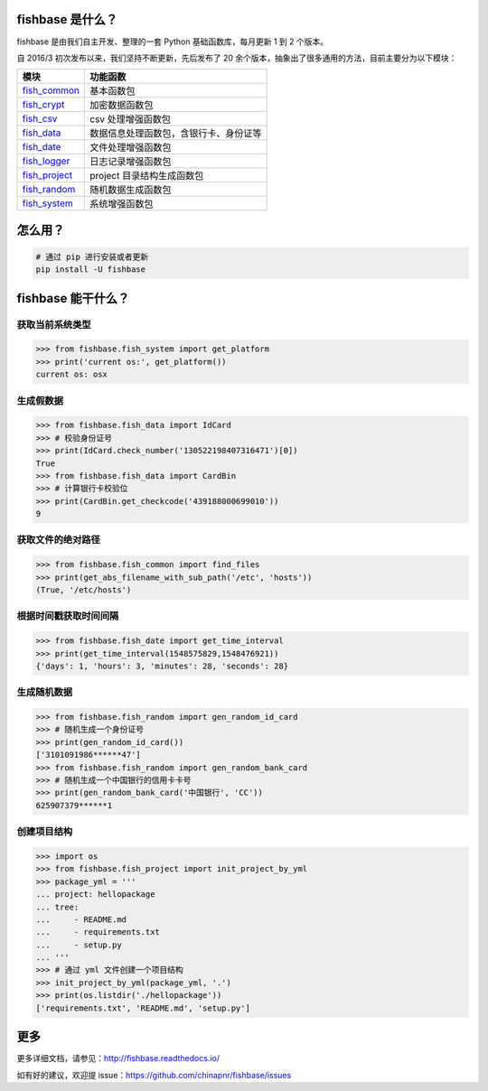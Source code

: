 
.. image:: https://travis-ci.org/chinapnr/fishbase.svg?branch=master
    :target: https://travis-ci.org/chinapnr/fishbase
.. image:: https://coveralls.io/repos/github/chinapnr/fishbase/badge.svg?branch=master
    :target: https://coveralls.io/github/chinapnr/fishbase?branch=master
.. image:: https://readthedocs.org/projects/fishbase/badge/?version=latest
    :target: https://fishbase.readthedocs.io/en/latest/?badge=latest
.. image:: https://ci.appveyor.com/api/projects/status/ecskod12wy8fvkxu?svg=true
    :target: https://ci.appveyor.com/project/itaa/fishbase


fishbase 是什么？
=================

fishbase 是由我们自主开发、整理的一套 Python 基础函数库，每月更新 1 到 2 个版本。

自 2016/3 初次发布以来，我们坚持不断更新，先后发布了 20 余个版本，抽象出了很多通用的方法，目前主要分为以下模块：

+----------------------------------------------------------------------------------+----------------------------------------+
|       模块                                                                       | 功能函数                               |
+==================================================================================+========================================+
| `fish_common <https://fishbase.readthedocs.io/en/latest/fish_common.html>`_      | 基本函数包                             |
+----------------------------------------------------------------------------------+----------------------------------------+
| `fish_crypt <https://fishbase.readthedocs.io/en/latest/fish_crypt.html>`_        | 加密数据函数包                         |
+----------------------------------------------------------------------------------+----------------------------------------+
| `fish_csv <https://fishbase.readthedocs.io/en/latest/fish_csv.html>`_            | csv 处理增强函数包                     |
+----------------------------------------------------------------------------------+----------------------------------------+
| `fish_data <https://fishbase.readthedocs.io/en/latest/fish_data.html>`_          | 数据信息处理函数包，含银行卡、身份证等 |
+----------------------------------------------------------------------------------+----------------------------------------+
| `fish_date <https://fishbase.readthedocs.io/en/latest/fish_date.html>`_          | 文件处理增强函数包                     |
+----------------------------------------------------------------------------------+----------------------------------------+
| `fish_logger <https://fishbase.readthedocs.io/en/latest/fish_logger.html>`_      | 日志记录增强函数包                     |
+----------------------------------------------------------------------------------+----------------------------------------+
| `fish_project <https://fishbase.readthedocs.io/en/latest/fish_project.html>`_    | project 目录结构生成函数包             |
+----------------------------------------------------------------------------------+----------------------------------------+
| `fish_random <https://fishbase.readthedocs.io/en/latest/fish_random.html>`_      | 随机数据生成函数包                     |
+----------------------------------------------------------------------------------+----------------------------------------+
| `fish_system <https://fishbase.readthedocs.io/en/latest/fish_system.html>`_      | 系统增强函数包                         |
+----------------------------------------------------------------------------------+----------------------------------------+



怎么用？
========

.. code:: shell

   # 通过 pip 进行安装或者更新
   pip install -U fishbase


fishbase 能干什么？
===================


获取当前系统类型
-------------

.. code:: python

   >>> from fishbase.fish_system import get_platform
   >>> print('current os:', get_platform())
   current os: osx


生成假数据
---------

.. code:: python

   >>> from fishbase.fish_data import IdCard
   >>> # 校验身份证号
   >>> print(IdCard.check_number('130522198407316471')[0])
   True
   >>> from fishbase.fish_data import CardBin
   >>> # 计算银行卡校验位
   >>> print(CardBin.get_checkcode('439188000699010'))
   9


获取文件的绝对路径
----------------

.. code:: python

   >>> from fishbase.fish_common import find_files
   >>> print(get_abs_filename_with_sub_path('/etc', 'hosts'))
   (True, '/etc/hosts')


根据时间戳获取时间间隔
--------------------

.. code:: python

   >>> from fishbase.fish_date import get_time_interval
   >>> print(get_time_interval(1548575829,1548476921))
   {'days': 1, 'hours': 3, 'minutes': 28, 'seconds': 28}


生成随机数据
-----------

.. code:: python

   >>> from fishbase.fish_random import gen_random_id_card
   >>> # 随机生成一个身份证号
   >>> print(gen_random_id_card())
   ['3101091986******47']
   >>> from fishbase.fish_random import gen_random_bank_card
   >>> # 随机生成一个中国银行的信用卡卡号
   >>> print(gen_random_bank_card('中国银行', 'CC'))
   625907379******1


创建项目结构
------------

.. code:: python

   >>> import os
   >>> from fishbase.fish_project import init_project_by_yml
   >>> package_yml = '''
   ... project: hellopackage
   ... tree:
   ...     - README.md
   ...     - requirements.txt
   ...     - setup.py
   ... '''
   >>> # 通过 yml 文件创建一个项目结构
   >>> init_project_by_yml(package_yml, '.')
   >>> print(os.listdir('./hellopackage'))
   ['requirements.txt', 'README.md', 'setup.py']


更多
====

更多详细文档，请参见：http://fishbase.readthedocs.io/

如有好的建议，欢迎提 issue：https://github.com/chinapnr/fishbase/issues
